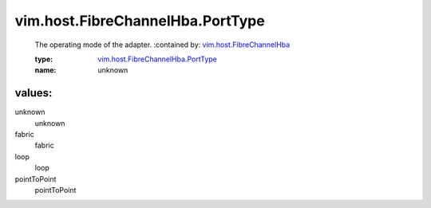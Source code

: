 .. _vim.host.FibreChannelHba: ../../../vim/host/FibreChannelHba.rst

.. _vim.host.FibreChannelHba.PortType: ../../../vim/host/FibreChannelHba/PortType.rst

vim.host.FibreChannelHba.PortType
=================================
  The operating mode of the adapter.
  :contained by: `vim.host.FibreChannelHba`_

  :type: `vim.host.FibreChannelHba.PortType`_

  :name: unknown

values:
--------

unknown
   unknown

fabric
   fabric

loop
   loop

pointToPoint
   pointToPoint

